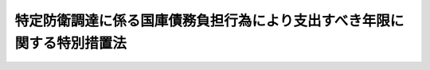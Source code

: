 .. _H27HO016:

========================================================================
特定防衛調達に係る国庫債務負担行為により支出すべき年限に関する特別措置法
========================================================================

.. raw:: html
    
    
    <b>特定防衛調達に係る国庫債務負担行為により支出すべき年限に関する特別措置法<br>
    （平成二十七年四月三十日法律第十六号）</b><br><br>
    <p>
    </p><div class="arttitle"><a name="1000000000000000000000000000000000000000000000000100000000000000000000000000000">（趣旨）</a>
    </div><div class="item"><b>第一条</b>
    <a name="1000000000000000000000000000000000000000000000000100000000001000000000000000000"></a>
    　この法律は、現下の厳しい財政状況の下で防衛力の計画的な整備を行うため、特定防衛調達（専ら自衛隊の用に供するために製造又は輸入される装備品、船舶及び航空機（以下この条において「装備品等」という。）並びに当該装備品等の整備に係る役務の調達であって、防衛力の計画的な整備を行うために必要なものであり、かつ、長期契約（支出すべき年限が五箇年度を超える国の債務負担の原因となる契約をいう。第三条において同じ。）により行うことが当該調達に要する経費の縮減及び当該調達の安定的な実施に特に資するものとして防衛大臣が財務大臣と協議して定めるものをいう。以下同じ。）に係る国庫債務負担行為により支出すべき年限に関する特別の措置を定めるものとする。
    </div>
    
    <p>
    </p><div class="arttitle"><a name="1000000000000000000000000000000000000000000000000200000000000000000000000000000">（特定防衛調達についての国の債務負担）</a>
    </div><div class="item"><b>第二条</b>
    <a name="1000000000000000000000000000000000000000000000000200000000001000000000000000000"></a>
    　国が特定防衛調達について債務を負担する場合には、当該債務を負担する行為により支出すべき年限は、当該会計年度以降十箇年度以内とする。
    </div>
    
    <p>
    </p><div class="arttitle"><a name="1000000000000000000000000000000000000000000000000300000000000000000000000000000">（公表）</a>
    </div><div class="item"><b>第三条</b>
    <a name="1000000000000000000000000000000000000000000000000300000000001000000000000000000"></a>
    　防衛大臣は、前条に規定する会計年度の予算について<a href="/cgi-bin/idxrefer.cgi?H_FILE=%8f%ba%93%f1%93%f1%96%40%8e%4f%8e%6c&amp;REF_NAME=%8d%e0%90%ad%96%40&amp;ANCHOR_F=&amp;ANCHOR_T=" target="inyo">財政法</a>
    （昭和二十二年法律第三十四号）<a href="/cgi-bin/idxrefer.cgi?H_FILE=%8f%ba%93%f1%93%f1%96%40%8e%4f%8e%6c&amp;REF_NAME=%91%e6%8f%5c%94%aa%8f%f0&amp;ANCHOR_F=1000000000000000000000000000000000000000000000001800000000000000000000000000000&amp;ANCHOR_T=1000000000000000000000000000000000000000000000001800000000000000000000000000000#1000000000000000000000000000000000000000000000001800000000000000000000000000000" target="inyo">第十八条</a>
    の閣議決定があったときは、遅滞なく、前条に規定する債務を負担する行為に係る特定防衛調達の概要及び当該特定防衛調達を長期契約により行うことによって縮減される経費の額として推計した額を公表するものとする。
    </div>
    <div class="item"><b><a name="1000000000000000000000000000000000000000000000000300000000002000000000000000000">２</a>
    </b>
    　防衛大臣は、特定防衛調達に係る長期契約を締結したときは、遅滞なく、当該長期契約の相手方の商号又は名称、契約金額その他の当該長期契約の概要及び当該特定防衛調達を当該長期契約により行うことによって縮減される経費の額として推計した額を公表するものとする。
    </div>
    
    
    <br><a name="5000000000000000000000000000000000000000000000000000000000000000000000000000000"></a>
    　　　<a name="5000000001000000000000000000000000000000000000000000000000000000000000000000000"><b>附　則</b></a>
    <br>
    <p></p><div class="arttitle">（施行期日）</div>
    <div class="item"><b>１</b>
    　この法律は、公布の日から施行する。
    </div>
    <div class="arttitle">（この法律の失効）</div>
    <div class="item"><b>２</b>
    　この法律は、平成三十一年三月三十一日限り、その効力を失う。
    </div>
    <div class="arttitle">（経過措置）</div>
    <div class="item"><b>３</b>
    　前項の規定にかかわらず、特定防衛調達に係る平成三十年度以前の年度の国庫債務負担行為に基づき平成三十一年度以降の年度に支出すべきものとされた経費に係る当該国庫債務負担行為により支出すべき年限については、第二条の規定は、同項に規定する日後も、なおその効力を有する。
    </div>
    <div class="item"><b>４</b>
    　平成二十七年度の国庫債務負担行為に係る特定防衛調達についての第三条第一項の規定の適用については、同項中「前条に規定する会計年度の予算について財政法（昭和二十二年法律第三十四号）第十八条の閣議決定があったときは、遅滞なく」とあるのは、「この法律の施行後遅滞なく」とする。
    </div>
    
    <br><br>
    
    